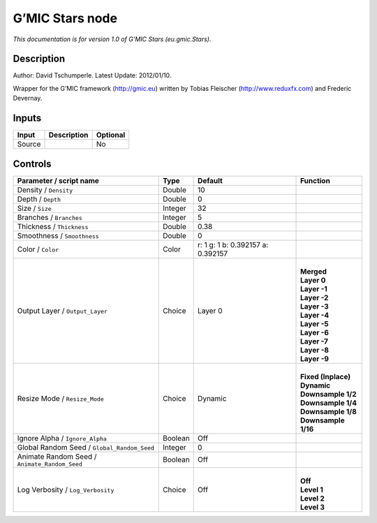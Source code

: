 .. _eu.gmic.Stars:

.. raw:: html

   <!-- Do not edit this file! It is generated automatically by Natron itself. -->

G’MIC Stars node
================

*This documentation is for version 1.0 of G’MIC Stars (eu.gmic.Stars).*

Description
-----------

Author: David Tschumperle. Latest Update: 2012/01/10.

Wrapper for the G’MIC framework (http://gmic.eu) written by Tobias Fleischer (http://www.reduxfx.com) and Frederic Devernay.

Inputs
------

+--------+-------------+----------+
| Input  | Description | Optional |
+========+=============+==========+
| Source |             | No       |
+--------+-------------+----------+

Controls
--------

.. tabularcolumns:: |>{\raggedright}p{0.2\columnwidth}|>{\raggedright}p{0.06\columnwidth}|>{\raggedright}p{0.07\columnwidth}|p{0.63\columnwidth}|

.. cssclass:: longtable

+-----------------------------------------------+---------+-----------------------------------+-----------------------+
| Parameter / script name                       | Type    | Default                           | Function              |
+===============================================+=========+===================================+=======================+
| Density / ``Density``                         | Double  | 10                                |                       |
+-----------------------------------------------+---------+-----------------------------------+-----------------------+
| Depth / ``Depth``                             | Double  | 0                                 |                       |
+-----------------------------------------------+---------+-----------------------------------+-----------------------+
| Size / ``Size``                               | Integer | 32                                |                       |
+-----------------------------------------------+---------+-----------------------------------+-----------------------+
| Branches / ``Branches``                       | Integer | 5                                 |                       |
+-----------------------------------------------+---------+-----------------------------------+-----------------------+
| Thickness / ``Thickness``                     | Double  | 0.38                              |                       |
+-----------------------------------------------+---------+-----------------------------------+-----------------------+
| Smoothness / ``Smoothness``                   | Double  | 0                                 |                       |
+-----------------------------------------------+---------+-----------------------------------+-----------------------+
| Color / ``Color``                             | Color   | r: 1 g: 1 b: 0.392157 a: 0.392157 |                       |
+-----------------------------------------------+---------+-----------------------------------+-----------------------+
| Output Layer / ``Output_Layer``               | Choice  | Layer 0                           | |                     |
|                                               |         |                                   | | **Merged**          |
|                                               |         |                                   | | **Layer 0**         |
|                                               |         |                                   | | **Layer -1**        |
|                                               |         |                                   | | **Layer -2**        |
|                                               |         |                                   | | **Layer -3**        |
|                                               |         |                                   | | **Layer -4**        |
|                                               |         |                                   | | **Layer -5**        |
|                                               |         |                                   | | **Layer -6**        |
|                                               |         |                                   | | **Layer -7**        |
|                                               |         |                                   | | **Layer -8**        |
|                                               |         |                                   | | **Layer -9**        |
+-----------------------------------------------+---------+-----------------------------------+-----------------------+
| Resize Mode / ``Resize_Mode``                 | Choice  | Dynamic                           | |                     |
|                                               |         |                                   | | **Fixed (Inplace)** |
|                                               |         |                                   | | **Dynamic**         |
|                                               |         |                                   | | **Downsample 1/2**  |
|                                               |         |                                   | | **Downsample 1/4**  |
|                                               |         |                                   | | **Downsample 1/8**  |
|                                               |         |                                   | | **Downsample 1/16** |
+-----------------------------------------------+---------+-----------------------------------+-----------------------+
| Ignore Alpha / ``Ignore_Alpha``               | Boolean | Off                               |                       |
+-----------------------------------------------+---------+-----------------------------------+-----------------------+
| Global Random Seed / ``Global_Random_Seed``   | Integer | 0                                 |                       |
+-----------------------------------------------+---------+-----------------------------------+-----------------------+
| Animate Random Seed / ``Animate_Random_Seed`` | Boolean | Off                               |                       |
+-----------------------------------------------+---------+-----------------------------------+-----------------------+
| Log Verbosity / ``Log_Verbosity``             | Choice  | Off                               | |                     |
|                                               |         |                                   | | **Off**             |
|                                               |         |                                   | | **Level 1**         |
|                                               |         |                                   | | **Level 2**         |
|                                               |         |                                   | | **Level 3**         |
+-----------------------------------------------+---------+-----------------------------------+-----------------------+

